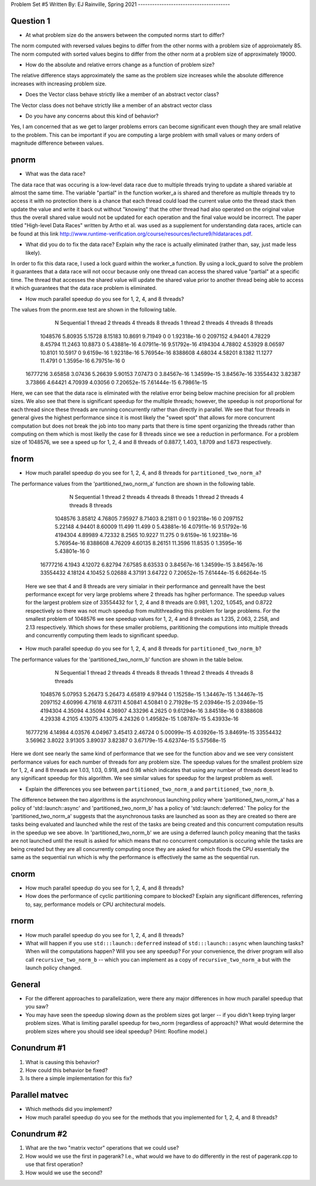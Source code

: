 Problem Set #5
Written By: EJ Rainville, Spring 2021
---------------------------------------

Question 1
----
* At what problem size do the answers between the computed norms start to differ?

The norm computed with reversed values begins to differ from the other norms with a problem size
of approixmately 85. The norm computed with sorted values begins to differ from the other norm 
at a problem size of approximately 19000. 

* How do the absolute and relative errors change as a function of problem size? 

The relative difference stays approximately the same as the problem size increases while the 
absolute difference increases with increasing problem size. 

* Does the Vector class behave strictly like a member of an abstract vector class? 

The Vector class does not behave strictly like a member of an abstract vector class


* Do you have any concerns about this kind of behavior? 

Yes, I am concerned that as we get to larger problems errors can become significant 
even though they are small relative to the problem. This can be important if you are computing 
a large problem with small values or many orders of magnitude difference between values. 



pnorm
-----

* What was the data race?

The data race that was occuring is a low-level data race due to multiple threads trying to update a shared variable at almost 
the same time. The variable "partial" in the function worker_a is shared and therefore as multiple threads try to access
it with no protection there is a chance that each thread could load the current value onto the thread stack then update the
value and write it back out without "knowing" that the other thread had also operated on the original value thus the overall shared value
would not be updated for each operation and the final value would be incorrect. The paper titled "High-level Data Races" written by
Artho et al. was used as a supplement for understanding data races, article can be found at this link http://www.runtime-verification.org/course/resources/lecture9/hldataraces.pdf.


* What did you do to fix the data race?  Explain why the race is actually eliminated (rather than, say, just made less likely).

In order to fix this data race, I used a lock guard within the worker_a function. By using a lock_guard to solve the problem it guarantees that
a data race will not occur because only one thread can access the shared value "partial" at a specific time. The thread that accesses the shared value will update the
shared value prior to another thread being able to access it which guarantees that the data race problem is eliminated. 

* How much parallel speedup do you see for 1, 2, 4, and 8 threads?

The values from the pnorm.exe test are shown in the following table. 
           N  Sequential    1 thread   2 threads   4 threads   8 threads      1 thread     2 threads     4 threads     8 threads
     1048576     5.80935     5.15728     8.15183     10.8691     9.71949             0             0   1.92318e-16             0
     2097152     4.94401     4.78229     8.45794     11.2463     10.8873             0   5.43881e-16   4.07911e-16   9.51792e-16
     4194304     4.78802     4.53929     8.06597     10.8101     10.5917             0    9.6159e-16   1.92318e-16   5.76954e-16
     8388608     4.68034     4.58201      8.1382     11.1277     11.4791             0    1.3595e-16   6.79751e-16             0
    16777216     3.65858     3.07436     5.26639     5.90153     7.07473             0   3.84567e-16   1.34599e-15   3.84567e-16
    33554432     3.82387     3.73866     4.64421     4.70939     4.03056             0   7.20652e-15   7.61444e-15   6.79861e-15

Here, we can see that the data race is eliminated with the relative error being below machine precision for all problem sizes. We also see that
there is significant speedup for the multiple threads; however, the speedup is not proportional for each thread since these threads are 
running concurrently rather than directly in parallel. We see that four threads in general gives the highest performance since it is most likely
the "sweet spot" that allows for more concurrent computation but does not break the job into too many parts that there is time spent organizing 
the threads rather than computing on them which is most likelly the case for 8 threads since we see a reduction in performance. For a problem size of 
1048576, we see a speed up for 1, 2, 4 and 8 threads of 0.8877, 1.403, 1.8709 and 1.673 respectively.  



fnorm
-----

* How much parallel speedup do you see for 1, 2, 4, and 8 threads for ``partitioned_two_norm_a``?

The performance values from the 'partitioned_two_norm_a' function are shown in the following table. 

           N  Sequential    1 thread   2 threads   4 threads   8 threads      1 thread     2 threads     4 threads     8 threads
     1048576     3.85812     4.76805     7.95927     8.71403     8.21811             0             0   1.92318e-16             0
     2097152     5.22148     4.94401     8.60009      11.499      11.499             0   5.43881e-16   4.07911e-16   9.51792e-16
     4194304     4.89989     4.72332      8.2565     10.9227      11.275             0    9.6159e-16   1.92318e-16   5.76954e-16
     8388608     4.76209     4.60135     8.26151     11.3596     11.8535             0    1.3595e-16   5.43801e-16             0
    16777216      4.1943     4.12072     6.82794     7.67585     8.63533             0   3.84567e-16   1.34599e-15   3.84567e-16
    33554432     4.18124     4.10452     5.02688     4.37191     3.64722             0   7.20652e-15   7.61444e-15   6.66264e-15

  Here we see that 4 and 8 threads are very simialar in their performance and genreallt have the best performance except for very large
  problems where 2 threads has hgiher performance. The speedup values for the largest problem size of 33554432 for 1, 2, 4 and 8 threads 
  are 0.981, 1.202, 1.0545, and 0.8722 respectively so there was not much speedup from multithreading this problem for large problems. 
  For the smallest problem of 1048576 we see speedup values for 1, 2, 4 and 8 threads as 1.235, 2.063, 2.258, and 2.13 respectively. Which
  shows for these smaller problems, parititioning the computions into multiple threads and concurrently computing them leads to significant 
  speedup. 


* How much parallel speedup do you see for 1, 2, 4, and 8 threads for ``partitioned_two_norm_b``?  

The performance values for the 'partitioned_two_norm_b' function are shown in the table below. 

           N  Sequential    1 thread   2 threads   4 threads   8 threads      1 thread     2 threads     4 threads     8 threads
     1048576     5.07953     5.26473     5.26473     4.65819     4.97944             0   1.15258e-15   1.34467e-15   1.34467e-15
     2097152     4.60996     4.71618     4.67311     4.50841     4.50841             0   2.71928e-15   2.03946e-15   2.03946e-15
     4194304     4.35094     4.35094     4.36907     4.33296      4.2625             0   9.61294e-16   3.84518e-16             0
     8388608     4.29338      4.2105     4.13075     4.13075     4.24326             0   1.49582e-15   1.08787e-15   5.43933e-16
    16777216     4.14984     4.03576     4.04967     3.45413     2.46724             0   5.00099e-15   4.03926e-15   3.84691e-15
    33554432     3.56962      3.8022     3.91305     3.89037     3.82387             0   3.67179e-15   4.62374e-15   5.57568e-15

Here we dont see nearly the same kind of performance that we see for the function abov and we see very consistent performance values 
for each number of threads forr any problem size. The speedup values for the smallest problem size for 1, 2, 4 and 8 threads are
1.03, 1.03, 0.918, and 0.98 which indicates that using any number of threads doesnt lead to any significant speedup for this algorithm. 
We see similar values for speedup for the largest problem as well. 


* Explain the differences you see between ``partitioned_two_norm_a`` and ``partitioned_two_norm_b``.

The difference between the two algorithms is the asynchronous launching policy where 'partitioned_two_norm_a' has a policy of
'std::launch::async' and 'partitioned_two_norm_b' has a policy of 'std::launch::deferred.' The policy for the 'partitioned_two_norm_a'
suggests that the asynchronous tasks are launched as soon as they are created so there are tasks being evaluated and launched while the 
rest of the tasks are being created and this concurrent computation results in the speedup we see above. In 'partitioned_two_norm_b' we are using a 
deferred launch policy meaning that the tasks are not launched until the result is asked for which means that no concurrent computation is occuring
while the tasks are being created but they are all concurrently computing once they are asked for which floods the CPU essentially the 
same as the sequential run which is why the performance is effectively the same as the sequential run. 


cnorm
-----

* How much parallel speedup do you see for 1, 2, 4, and 8 threads?

* How does the performance of cyclic partitioning compare to blocked?  Explain any significant differences, referring to, say, performance models or CPU architectural models.


rnorm
-----

* How much parallel speedup do you see for 1, 2, 4, and 8 threads?

* What will happen if you use ``std:::launch::deferred`` instead of ``std:::launch::async`` when launching tasks?  When will the computations happen?  Will you see any speedup?  For your convenience, the driver program will also call ``recursive_two_norm_b`` -- which you can implement as a copy of ``recursive_two_norm_a`` but with the launch policy changed.


General
-------

* For the different approaches to parallelization, were there any major differences in how much parallel speedup that you saw?

* You may have seen the speedup slowing down as the problem sizes got larger -- if you didn't keep trying larger problem sizes.  What is limiting parallel speedup for two_norm (regardless of approach)?  What would determine the problem sizes where you should see ideal speedup?  (Hint: Roofline model.)


Conundrum #1
------------

1. What is causing this behavior?

2. How could this behavior be fixed?

3. Is there a simple implementation for this fix?



Parallel matvec
---------------

* Which methods did you implement?

* How much parallel speedup do you see for the methods that you implemented for 1, 2, 4, and 8 threads?



Conundrum #2
------------

1. What are the two "matrix vector" operations that we could use?

2. How would we use the first in pagerank?  I.e., what would we have to do differently in the rest of pagerank.cpp to use that first operation?

3. How would we use the second?

